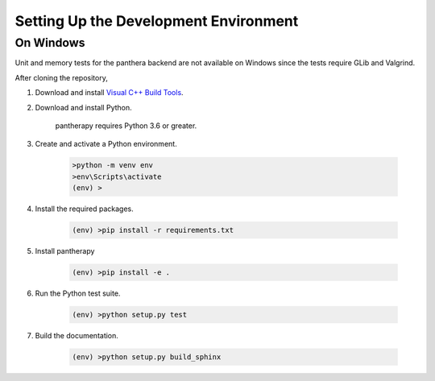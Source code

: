 Setting Up the Development Environment
======================================

On Windows
----------

Unit and memory tests for the panthera backend are not available on Windows
since the tests require GLib and Valgrind.

After cloning the repository,

1. Download and install `Visual C++ Build Tools <https://visualstudio.microsoft.com/visual-cpp-build-tools/>`_.


2. Download and install Python.

    pantherapy requires Python 3.6 or greater.


3. Create and activate a Python environment.

    .. code-block:: batch

        >python -m venv env
        >env\Scripts\activate
        (env) >


4. Install the required packages.

    .. code-block:: batch

        (env) >pip install -r requirements.txt

5. Install pantherapy

    .. code-block:: batch

        (env) >pip install -e .


6. Run the Python test suite.

    .. code-block:: batch

        (env) >python setup.py test


7. Build the documentation.

    .. code-block:: batch

        (env) >python setup.py build_sphinx
